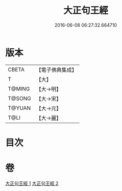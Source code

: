 #+TITLE: 大正句王經 
#+DATE: 2016-06-08 06:27:32.664710

* 版本
 |     CBETA|【電子佛典集成】|
 |         T|【大】     |
 |    T@MING|【大→明】   |
 |    T@SONG|【大→宋】   |
 |    T@YUAN|【大→元】   |
 |      T@LI|【大→麗】   |

* 目次

* 卷
[[file:KR6a0045_001.txt][大正句王經 1]]
[[file:KR6a0045_002.txt][大正句王經 2]]

